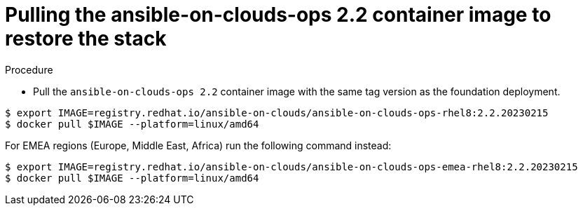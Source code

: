 [id="proc-gcp-from-stack-pull-container-image"]

= Pulling the ansible-on-clouds-ops 2.2 container image to restore the stack

.Procedure
* Pull the `ansible-on-clouds-ops 2.2` container image with the same tag version as the foundation deployment.

[literal, options="nowrap" subs="+quotes,attributes"]
----
$ export IMAGE=registry.redhat.io/ansible-on-clouds/ansible-on-clouds-ops-rhel8:2.2.20230215
$ docker pull $IMAGE --platform=linux/amd64
----

For EMEA regions (Europe, Middle East, Africa) run the following command instead:

[source, bash]
----
$ export IMAGE=registry.redhat.io/ansible-on-clouds/ansible-on-clouds-ops-emea-rhel8:2.2.20230215
$ docker pull $IMAGE --platform=linux/amd64
----